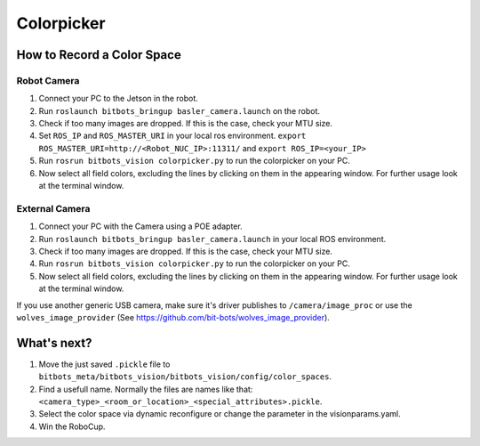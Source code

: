 ===========
Colorpicker
===========

How to Record a Color Space
===========================

Robot Camera
------------
1. Connect your PC to the Jetson in the robot.
2. Run ``roslaunch bitbots_bringup basler_camera.launch`` on the robot.
3. Check if too many images are dropped. If this is the case, check your MTU size.
4. Set ``ROS_IP`` and ``ROS_MASTER_URI`` in your local ros environment. ``export ROS_MASTER_URI=http://<Robot_NUC_IP>:11311/`` and ``export ROS_IP=<your_IP>``
5. Run ``rosrun bitbots_vision colorpicker.py`` to run the colorpicker on your PC.
6. Now select all field colors, excluding the lines by clicking on them in the appearing window. For further usage look at the terminal window.


External Camera
---------------
1. Connect your PC with the Camera using a POE adapter.
2. Run ``roslaunch bitbots_bringup basler_camera.launch`` in your local ROS environment.
3. Check if too many images are dropped. If this is the case, check your MTU size.
4. Run ``rosrun bitbots_vision colorpicker.py`` to run the colorpicker on your PC.
5. Now select all field colors, excluding the lines by clicking on them in the appearing window. For further usage look at the terminal window.

If you use another generic USB camera, make sure it's driver publishes to ``/camera/image_proc`` or use the ``wolves_image_provider`` (See https://github.com/bit-bots/wolves_image_provider).

What's next?
============
1. Move the just saved ``.pickle`` file to ``bitbots_meta/bitbots_vision/bitbots_vision/config/color_spaces``.
2. Find a usefull name. Normally the files are names like that: ``<camera_type>_<room_or_location>_<special_attributes>.pickle``.
3. Select the color space via dynamic reconfigure or change the parameter in the visionparams.yaml.
4. Win the RoboCup.
